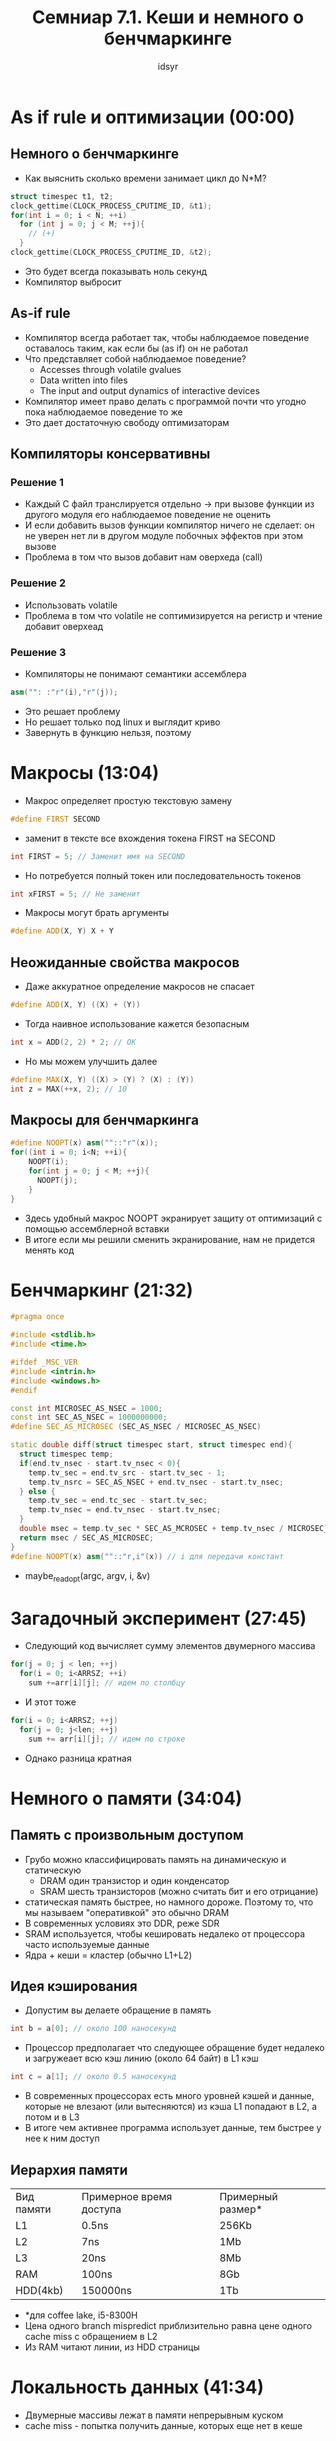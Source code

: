#+TITLE: Семниар 7.1. Кеши и немного о бенчмаркинге 
#+AUTHOR: idsyr
#+STARTUP: showeverything 
#+OPTIONS: toc:2




* As if rule и оптимизации (00:00) 
** Немного о бенчмаркинге
- Как выяснить сколько времени занимает цикл до N*M?
#+begin_src cpp
struct timespec t1, t2;
clock_gettime(CLOCK_PROCESS_CPUTIME_ID, &t1);
for(int i = 0; i < N; ++i)
  for (int j = 0; j < M; ++j){
    // (+) 
  }
clock_gettime(CLOCK_PROCESS_CPUTIME_ID, &t2);
#+end_src
- Это будет всегда показывать ноль секунд
- Компилятор выбросит 
** As-if rule
- Компилятор всегда работает так, чтобы наблюдаемое поведение оставалось таким, как если бы (as if) он не работал
- Что представляет собой наблюдаемое поведение?
 - Accesses through volatile gvalues
 - Data written into files
 - The input and output dynamics of interactive devices
- Компилятор имеет право делать с программой почти что угодно пока наблюдаемое поведение то же
- Это дает достаточную свободу оптимизаторам
** Компиляторы консервативны
*** Решение 1
- Каждый С файл транслируется отдельно -> при вызове функции из другого модуля его наблюдаемое поведение не оценить
- И если добавить вызов функции компилятор ничего не сделает: он не уверен нет ли в другом модуле побочных эффектов при этом вызове
- Проблема в том что вызов добавит нам оверхеда (call)
*** Решение 2
- Использовать volatile
- Проблема в том что volatile не соптимизируется на регистр и чтение добавит оверхеад
*** Решение 3
- Компиляторы не понимают семантики ассемблера
#+begin_src cpp
asm("": :"r"(i),"r"(j));
#+end_src
- Это решает проблему
- Но решает только под linux и выглядит криво
- Завернуть в функцию нельзя, поэтому




* Макросы (13:04)
- Макрос определяет простую текстовую замену
#+begin_src cpp
#define FIRST SECOND
#+end_src
- заменит в тексте все вхождения токена FIRST на SECOND
#+begin_src cpp
int FIRST = 5; // Заменит имя на SECOND
#+end_src
- Но потребуется полный токен или последовательность токенов
#+begin_src cpp
int xFIRST = 5; // Не заменит
#+end_src
- Макросы могут брать аргументы
#+begin_src cpp
#define ADD(X, Y) X + Y
#+end_src
** Неожиданные свойства макросов
- Даже аккуратное определение макросов не спасает
#+begin_src cpp
#define ADD(X, Y) ((X) + (Y))
#+end_src
- Тогда наивное использование кажется безопасным
#+begin_src cpp
int x = ADD(2, 2) * 2; // OK
#+end_src
- Но мы можем улучшить далее
#+begin_src cpp
#define MAX(X, Y) ((X) > (Y) ? (X) : (Y))
int z = MAX(++x, 2); // 10
#+end_src
** Макросы для бенчмаркинга
#+begin_src cpp
#define NOOPT(x) asm(""::"r"(x));
for((int i = 0; i<N; ++i){
    NOOPT(i);
    for(int j = 0; j < M; ++j){
      NOOPT(j);
    }
}
#+end_src
- Здесь удобный макрос NOOPT экранирует защиту от оптимизаций с помощью ассемблерной вставки
- В итоге если мы решили сменить экранирование, нам не придется менять код




* Бенчмаркинг (21:32)
#+begin_src cpp
#pragma once

#include <stdlib.h>
#include <time.h>

#ifdef _MSC_VER
#include <intrin.h>
#include <windows.h>
#endif

const int MICROSEC_AS_NSEC = 1000;
const int SEC_AS_NSEC = 1000000000;
#define SEC_AS_MICROSEC (SEC_AS_NSEC / MICROSEC_AS_NSEC)

static double diff(struct timespec start, struct timespec end){
  struct timespec temp;
  if(end.tv_nsec - start.tv_nsec < 0){
    temp.tv_sec = end.tv_src - start.tv_sec - 1;
    temp.tv_nsrc = SEC_AS_NSEC + end.tv_nsec - start.tv_nsec;
  } else {
    temp.tv_sec = end.tc_sec - start.tv_sec;
    temp.tv_nsec = end.tv_nsec - start.tv_nsec;
  }
  double msec = temp.tv_sec * SEC_AS_MCROSEC + temp.tv_nsec / MICROSEC_AS_NSEC;
  return msec / SEC_AS_MICROSEC;
}
#define NOOPT(x) asm(""::"r,i"(x)) // i для передачи констант

#+end_src
- maybe_readopt(argc, argv, i, &v)




* Загадочный эксперимент (27:45)
- Следующий код вычисляет сумму элементов двумерного массива
#+begin_src cpp
for(j = 0; j < len; ++j)
  for(i = 0; i<ARRSZ; ++i)
    sum +=arr[i][j]; // идем по столбцу
#+end_src
- И этот тоже 
#+begin_src cpp
for(i = 0; i<ARRSZ; ++j)
  for(j = 0; j<len; ++j)
    sum += arr[i][j]; // идем по строке
#+end_src
- Однако разница кратная




* Немного о памяти (34:04)
** Память с произвольным доступом
- Грубо можно классифицировать память на динамическую и статическую
 - DRAM один транзистор и один конденсатор
 - SRAM шесть транзисторов (можно считать бит и его отрицание)
- статическая память быстрее, но намного дороже. Поэтому то, что мы называем "оперативкой" это обычно DRAM
- В современных условиях это DDR, реже SDR
- SRAM используется, чтобы кешировать недалеко от процессора часто используемые данные
- Ядра + кеши = кластер (обычно L1+L2)
** Идея кэширования
- Допустим вы делаете обращение в память
#+begin_src cpp
int b = a[0]; // около 100 наносекунд
#+end_src
- Процессор предполагает что следующее обращение будет недалеко и загружеает всю кэш линию (около 64 байт) в L1 кэш
#+begin_src cpp
int c = a[1]; // около 0.5 наносекунд
#+end_src
- В современных процессорах есть много уровней кэшей и данные, которые не влезают (или вытесняются) из кэша L1 попадают в L2, а потом и в L3
- В итоге чем активнее программа использует данные, тем быстрее у нее к ним доступ
** Иерархия памяти
| Вид памяти | Примерное время доступа | Примерный размер* |
| L1         | 0.5ns                   | 256Kb             |
| L2         | 7ns                     | 1Mb               |
| L3         | 20ns                    | 8Mb               |
| RAM        | 100ns                   | 8Gb               |
| HDD(4kb)   | 150000ns                | 1Tb               |
- *для coffee lake, i5-8300H
- Цена одного branch mispredict приблизительно равна цене одного cache miss с обращением в L2
- Из RAM читают линии, из HDD страницы




* Локальность данных (41:34)
- Двумерные массивы лежат в памяти непрерывным куском
- cache miss - попытка получить данные, которых еще нет в кеше
** Более сложный пример
- Представьте, что у вас есть код, выполняющий перемножение матриц
#+begin_src cpp
void matrix_mult(const int *A, const int *B, const int *C, int AX, int AY, int BY){
  for(int i = 0; i < AX; i++){
    for(int j = 0; j < BY; j++){
      C[i + BY + j] = 0;
      for(int k = 0; k < AY; k++)
        C[i*BY+j] += A[i*AY+k] * B[k*BY+j];
    }
  }
}
#+end_src
- запишем (AB)ij = SUM(k=0 -> N-1)(aik T(bjk))
- Теперь можно заметить, что нелокальность вычислений проистекает из того факта, что обращения к второй матрице проходят в транспонированном виде
- Ради улучшения локальности мы можем завести дополнительную матрицу и транспонировать ее
#+begin_src cpp
size_t bsz = BIG_BY * BIG_AY * sizeof(int);
int *tmp = (int *) malloc(bsz);
for(int i = 0; i < AY; i++)
  for(int j = 0; j < BY; j++)
    tmp[j * AY + i] = B[i * BY + j];
#+end_src
** Клеточное перемножение
- Идея переложить значения из больших матриц в маленькие, довольно локальные блоки, после чего пройти и накопить частичные суммы
- Ульрих Дреппер в своей замечательной статье предлагает этот подход
#+begin_src cpp
int SM = L1_LINE_SIZE / sizeof(int);
for(i=0;  i<AX;  i+=SM)
  for(j=0;  j<BY;  j+=SM)
    for(k=0;  k<AY;  k+=SM)
      for(i2=0, rres=&C[i*BY+j], rmul1=&A[i*AY+k];  
          i2<SM;  
          ++i2, rres+=BY, rmul1+=AY)
        for(k2=0, rmul2=&B[k*BY+j];
            k2<SM;
            ++k2, rmul2+=BY)
          for(j2=0;  j2<SMl  ++j2)
            rres[j2]+=rmul1[k2]*rmul2[j2];
#+end_src





* Время ставить опыты (54:27)
- Задача: выяснить размер кешей
- решение: последовательное обращение и случайное (тяжело интерпретируем: скачок сложно распознать)
** Эффекты кэшей и асимптотика
- плохая кеш-лояльность может снизить производительность в 20-30 раз
- Предположим, что у нас есть выбор между алогоритмом O(n*log(n)) c хорошей локальностью данных и алгоритмом O(n) c плохой локальностью
- Каким должен быть выбор для разных n?




* Кеш как структура данных (01:13:20)
- Есть страницы по 64байта, включая номер
#+begin_src cpp
struct page {
  int index;
  char data[60];
};
#+end_src
- Также существует медленная функция
#+begin_src cpp
void slow_get_page(int n, struct page *p)
#+end_src
- Необходимо завести кэш для обращений к страницам
- Считаем, что всего в кэше места не больше, чем на m страниц, m много меньше n
- Какую структуру данных выбрать для кеша?
- Какую стратегию кэширования выбрать?
- В какой момент страница кэшируется?
- В какой момент страница вытесняется?
- LRU, LFU, Алгоритм Белади 
** Командный проект 
- Problem LC
- Более сложный алгоритм кэширования
- Чек лист на проект (1:26:50)




* Небольшой тизер (01:31:31)
- sum_if_greater для массива unsigned char которые равномерно распределены
- и для такого же, но уже отсортированного массива
- и разница оказывается колоссальной
- Чтобы понять почему, потребуется познакомиться с: конвейером, предсказанием переходов -> (A27)




* Problem
- LC



